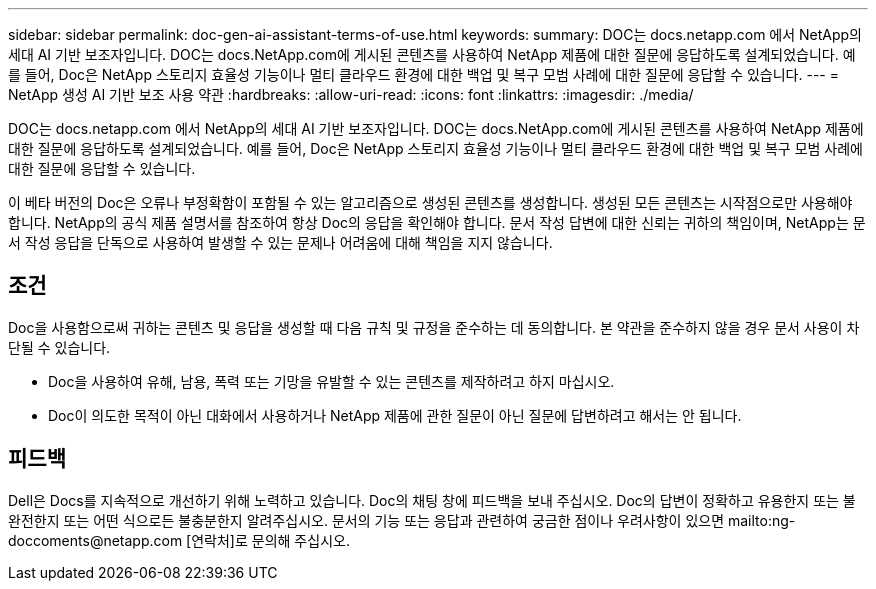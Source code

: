---
sidebar: sidebar 
permalink: doc-gen-ai-assistant-terms-of-use.html 
keywords:  
summary: DOC는 docs.netapp.com 에서 NetApp의 세대 AI 기반 보조자입니다. DOC는 docs.NetApp.com에 게시된 콘텐츠를 사용하여 NetApp 제품에 대한 질문에 응답하도록 설계되었습니다. 예를 들어, Doc은 NetApp 스토리지 효율성 기능이나 멀티 클라우드 환경에 대한 백업 및 복구 모범 사례에 대한 질문에 응답할 수 있습니다. 
---
= NetApp 생성 AI 기반 보조 사용 약관
:hardbreaks:
:allow-uri-read: 
:icons: font
:linkattrs: 
:imagesdir: ./media/


[role="lead"]
DOC는 docs.netapp.com 에서 NetApp의 세대 AI 기반 보조자입니다. DOC는 docs.NetApp.com에 게시된 콘텐츠를 사용하여 NetApp 제품에 대한 질문에 응답하도록 설계되었습니다. 예를 들어, Doc은 NetApp 스토리지 효율성 기능이나 멀티 클라우드 환경에 대한 백업 및 복구 모범 사례에 대한 질문에 응답할 수 있습니다.

이 베타 버전의 Doc은 오류나 부정확함이 포함될 수 있는 알고리즘으로 생성된 콘텐츠를 생성합니다. 생성된 모든 콘텐츠는 시작점으로만 사용해야 합니다. NetApp의 공식 제품 설명서를 참조하여 항상 Doc의 응답을 확인해야 합니다. 문서 작성 답변에 대한 신뢰는 귀하의 책임이며, NetApp는 문서 작성 응답을 단독으로 사용하여 발생할 수 있는 문제나 어려움에 대해 책임을 지지 않습니다.



== 조건

Doc을 사용함으로써 귀하는 콘텐츠 및 응답을 생성할 때 다음 규칙 및 규정을 준수하는 데 동의합니다. 본 약관을 준수하지 않을 경우 문서 사용이 차단될 수 있습니다.

* Doc을 사용하여 유해, 남용, 폭력 또는 기망을 유발할 수 있는 콘텐츠를 제작하려고 하지 마십시오.
* Doc이 의도한 목적이 아닌 대화에서 사용하거나 NetApp 제품에 관한 질문이 아닌 질문에 답변하려고 해서는 안 됩니다.




== 피드백

Dell은 Docs를 지속적으로 개선하기 위해 노력하고 있습니다. Doc의 채팅 창에 피드백을 보내 주십시오. Doc의 답변이 정확하고 유용한지 또는 불완전한지 또는 어떤 식으로든 불충분한지 알려주십시오. 문서의 기능 또는 응답과 관련하여 궁금한 점이나 우려사항이 있으면 mailto:ng-doccoments@netapp.com [연락처]로 문의해 주십시오.
